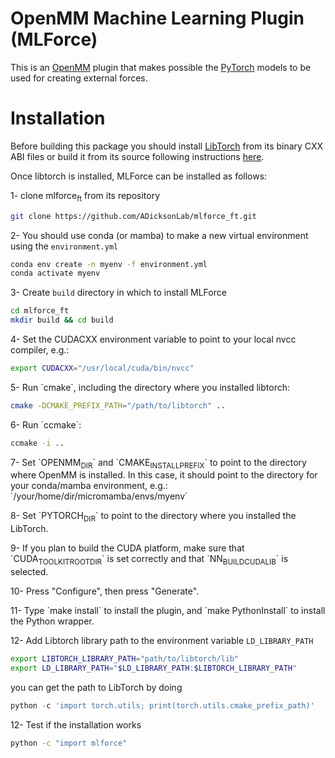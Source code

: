 * OpenMM Machine Learning Plugin (MLForce)


This is an [[http://openmm.org][OpenMM]] plugin that makes possible the [[https://pytorch.org][PyTorch]] models to be
used for creating external forces.

* Installation
Before building this package you should install [[https://pytorch.or][LibTorch]] from its binary CXX ABI files or build it from its source following instructions [[https://github.com/pytorch/pytorch/blob/master/docs/libtorch.rst][here]].

Once libtorch is installed, MLForce can be installed as follows:

1- clone mlforce_ft from its repository
#+begin_src bash
  git clone https://github.com/ADicksonLab/mlforce_ft.git
#+end_src

2- You should use conda (or mamba) to make a new virtual environment using the ~environment.yml~
#+begin_src bash
  conda env create -n myenv -f environment.yml
  conda activate myenv
#+end_src

3- Create ~build~ directory in which to install MLForce
#+begin_src bash
  cd mlforce_ft
  mkdir build && cd build
#+end_src

4- Set the CUDACXX environment variable to point to your local nvcc compiler, e.g.:
#+begin_src bash
  export CUDACXX="/usr/local/cuda/bin/nvcc"
  #+end_src
  
5- Run `cmake`, including the directory where you installed libtorch:
#+begin_src bash
  cmake -DCMAKE_PREFIX_PATH="/path/to/libtorch" ..
#+end_src 

6- Run `ccmake`:
#+begin_src bash
  ccmake -i ..
#+end_src 

7- Set `OPENMM_DIR` and `CMAKE_INSTALL_PREFIX` to point to the directory where OpenMM is installed.
In this case, it should point to the directory for your conda/mamba environment, e.g.: `/your/home/dir/micromamba/envs/myenv`

8- Set `PYTORCH_DIR` to point to the directory where you installed the LibTorch.

9- If you plan to build the CUDA platform, make sure that `CUDA_TOOLKIT_ROOT_DIR` is set correctly
and that `NN_BUILD_CUDA_LIB` is selected.

10- Press "Configure", then press "Generate".

11- Type `make install` to install the plugin, and `make PythonInstall` to
install the Python wrapper.

12- Add Libtorch library path to the environment variable ~LD_LIBRARY_PATH~
#+begin_src bash
export LIBTORCH_LIBRARY_PATH="path/to/libtorch/lib"
export LD_LIBRARY_PATH="$LD_LIBRARY_PATH:$LIBTORCH_LIBRARY_PATH"
#+end_src
you can get the path to LibTorch by doing
#+begin_src python
python -c 'import torch.utils; print(torch.utils.cmake_prefix_path)'
#+end_src

12- Test if the installation works
#+begin_src bash
 python -c "import mlforce"
#+end_src
